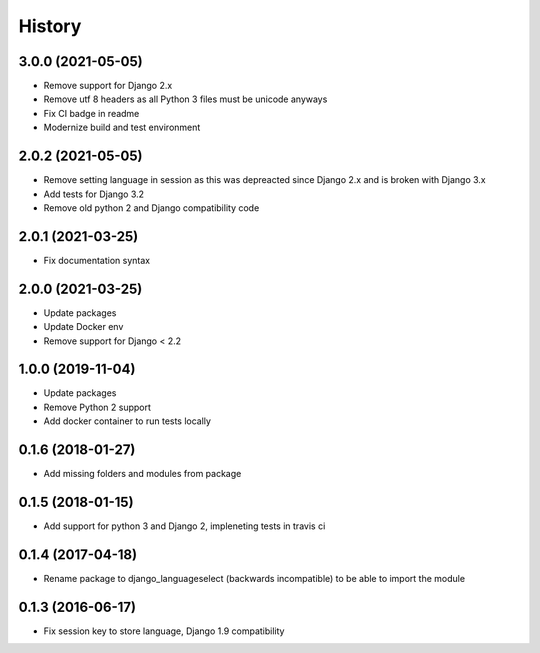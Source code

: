 =======
History
=======

3.0.0 (2021-05-05)
==================

* Remove support for Django 2.x
* Remove utf 8 headers as all Python 3 files must be unicode anyways
* Fix CI badge in readme
* Modernize build and test environment

2.0.2 (2021-05-05)
==================

* Remove setting language in session as this was depreacted since Django 2.x and is broken with Django 3.x
* Add tests for Django 3.2
* Remove old python 2 and Django compatibility code

2.0.1 (2021-03-25)
==================

* Fix documentation syntax

2.0.0 (2021-03-25)
==================

* Update packages
* Update Docker env
* Remove support for Django < 2.2

1.0.0 (2019-11-04)
==================

* Update packages
* Remove Python 2 support
* Add docker container to run tests locally

0.1.6 (2018-01-27)
==================

* Add missing folders and modules from package

0.1.5 (2018-01-15)
==================

* Add support for python 3 and Django 2, impleneting tests in travis ci


0.1.4 (2017-04-18)
==================

* Rename package to django_languageselect (backwards incompatible) to be able to import the module


0.1.3 (2016-06-17)
==================

*  Fix session key to store language, Django 1.9 compatibility
